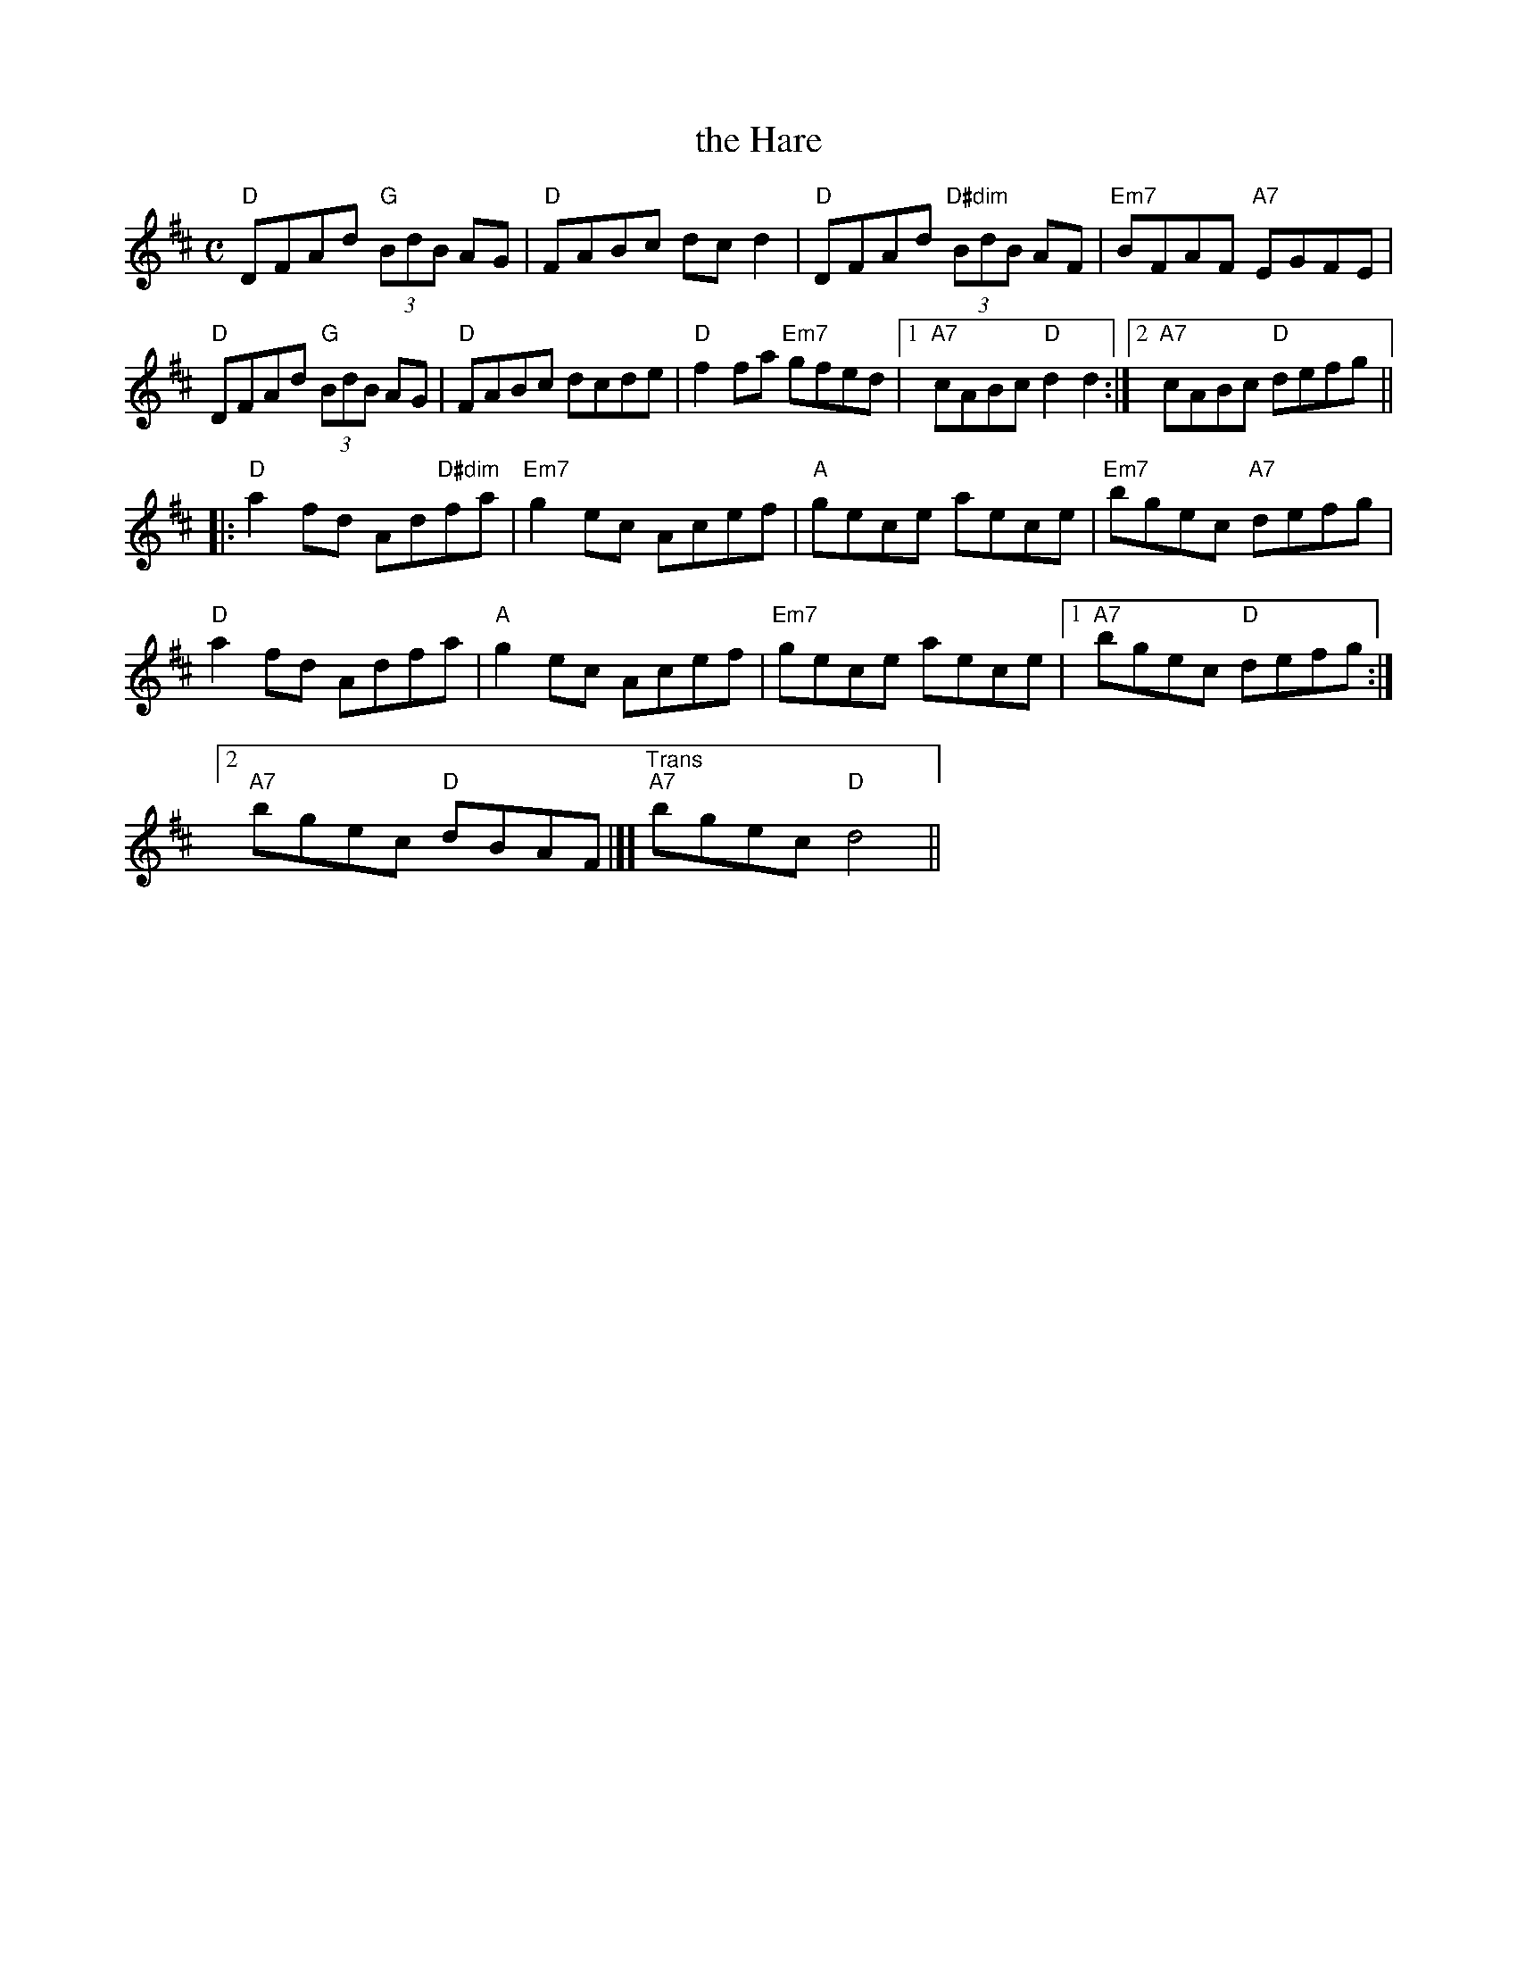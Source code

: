 X: 1
T: the Hare
M: C
L: 1/8
R: reel
K:D 
"D"DFAd "G"(3BdB AG | "D"FABc dcd2 | "D"DFAd "D#dim"(3BdB AF | "Em7"BFAF "A7"EGFE | 
"D"DFAd "G"(3BdB AG | "D"FABc dcde | "D"f2fa "Em7" gfed |1 "A7"cABc "D"d2d2 :|[2 "A7"cABc "D"defg || 
|:\
"D"a2fd Ad"D#dim"fa | "Em7"g2ec Acef | "A"gece aece | "Em7"bgec "A7"defg | 
"D"a2fd Adfa | "A"g2ec Acef | "Em7"gece aece |1 "A7"bgec "D"defg :| 
[2 "A7"bgec "D"dBAF |][ "Trans""A7"bgec "D"d4 || 
